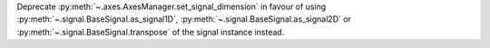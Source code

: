 Deprecate :py:meth:`~.axes.AxesManager.set_signal_dimension` in favour of using :py:meth:`~.signal.BaseSignal.as_signal1D`, :py:meth:`~.signal.BaseSignal.as_signal2D` or :py:meth:`~.signal.BaseSignal.transpose` of the signal instance instead.